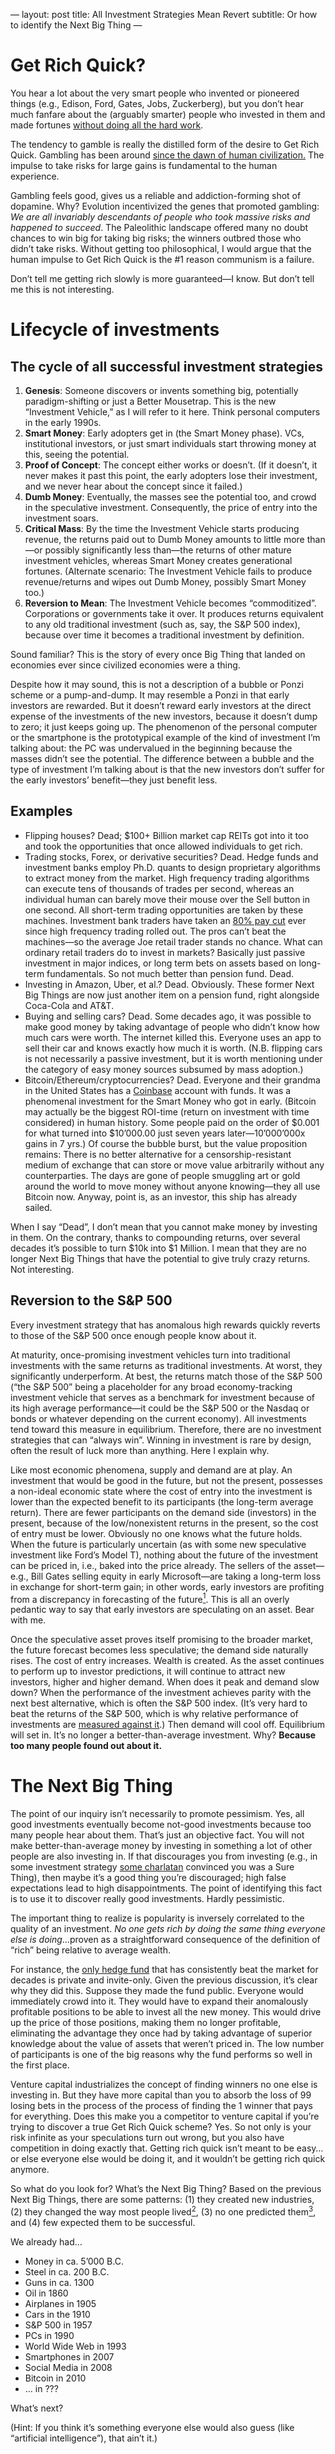 ---
layout: post
title: All Investment Strategies Mean Revert
subtitle: Or how to identify the Next Big Thing
---

#+OPTIONS: toc:t
* Get Rich Quick?
You hear a lot about the very smart people who invented or pioneered things (e.g., Edison, Ford, Gates, Jobs, Zuckerberg), but you don’t hear much fanfare about the (arguably smarter) people who invested in them and made fortunes [[https://en.wikipedia.org/wiki/Rent-seeking][without doing all the hard work]].

The tendency to gamble is really the distilled form of the desire to Get Rich Quick. Gambling has been around [[https://en.wikipedia.org/wiki/Gambling#History][since the dawn of human civilization.]] The impulse to take risks for large  gains is fundamental to the human experience.

Gambling feels good, gives us a reliable and addiction-forming shot of dopamine. Why? Evolution incentivized the genes that promoted gambling: /We are all invariably descendants of people who took massive risks and happened to succeed/. The Paleolithic landscape offered many no doubt chances to win big for taking big risks; the winners outbred those who didn’t take risks. Without getting too philosophical, I would argue that the human impulse to Get Rich Quick is the #1 reason communism is a failure.

Don’t tell me getting rich slowly is more guaranteed---I know. But don’t tell me this is not interesting.
* Lifecycle of investments
** The cycle of all successful investment strategies
1. *Genesis*: Someone discovers or invents something big, potentially paradigm-shifting or just a Better Mousetrap. This is the new “Investment Vehicle,” as I will refer to it here. Think personal computers in the early 1990s.
2. *Smart Money*: Early adopters get in (the Smart Money phase). VCs, institutional investors, or just smart individuals start throwing money at this, seeing the potential.
3. *Proof of Concept*: The concept either works or doesn’t. (If it doesn’t, it never makes it past this point, the early adopters lose their investment, and we never hear about the concept since it failed.)
4. *Dumb Money*: Eventually, the masses see the potential too, and crowd in the speculative investment. Consequently, the price of entry into the investment soars.
5. *Critical Mass*: By the time the Investment Vehicle starts producing revenue, the returns paid out to Dumb Money amounts to little more than---or possibly significantly less than---the returns of other mature investment vehicles, whereas Smart Money creates generational fortunes. (Alternate scenario: The Investment Vehicle fails to produce revenue/returns and wipes out Dumb Money, possibly Smart Money too.)
6. *Reversion to Mean*: The Investment Vehicle becomes “commoditized”. Corporations or governments take it over. It produces returns equivalent to any old traditional investment (such as, say, the S&P 500 index), because over time it becomes a traditional investment by definition.

Sound familiar? This is the story of every once Big Thing that landed on economies ever since civilized economies were a thing.

Despite how it may sound, this is not a description of a bubble or Ponzi scheme or a pump-and-dump. It may resemble a Ponzi in that early investors are rewarded. But it doesn’t reward early investors at the direct expense of the investments of the new investors, because it doesn’t dump to zero; it just keeps going up. The phenomenon of the personal computer or the smartphone is the prototypical example of the kind of investment I’m talking about: the PC was undervalued in the beginning because the masses didn’t see the potential. The difference between a bubble and the type of investment I’m talking about is that the new investors don’t suffer for the early investors’ benefit---they just benefit less.
** Examples
- Flipping houses? Dead; $100+ Billion market cap REITs got into it too and took the opportunities that once allowed individuals to get rich.
- Trading stocks, Forex, or derivative securities? Dead. Hedge funds and investment banks employ Ph.D. quants to design proprietary algorithms to extract money from the market. High frequency trading algorithms can execute tens of thousands of trades per second, whereas an individual human can barely move their mouse over the Sell button in one second. All short-term trading opportunities are taken by these machines. Investment bank traders have taken an [[https://youtu.be/sn1GYqfijvs?t=417][80% pay cut]] ever since high frequency trading rolled out. The pros can’t beat the machines---so the average Joe retail trader stands no chance. What can ordinary retail traders do to invest in markets? Basically just passive investment in major indices, or long term bets on assets based on long-term fundamentals. So not much better than pension fund. Dead.
- Investing in Amazon, Uber, et al.? Dead. Obviously. These former Next Big Things are now just another item on a pension fund, right alongside Coca-Cola and AT&T.
- Buying and selling cars? Dead. Some decades ago, it was possible to make good money by taking advantage of people who didn’t know how much cars were worth. The internet killed this. Everyone uses an app to sell their car and knows exactly how much it is worth. (N.B. flipping cars is not necessarily a passive investment, but it is worth mentioning under the category of easy money sources subsumed by mass adoption.)
- Bitcoin/Ethereum/cryptocurrencies? Dead. Everyone and their grandma in the United States has a [[https://en.wikipedia.org/wiki/Coinbase][Coinbase]] account with funds. It was a phenomenal investment for the Smart Money who got in early. (Bitcoin may actually be the biggest ROI-time (return on investment with time considered) in human history. Some people paid on the order of $0.001 for what turned into $10’000.00 just seven years later---10’000’000x gains in 7 yrs.) Of course the bubble burst, but the value proposition remains: There is no better alternative for a censorship-resistant medium of exchange that can store or move value arbitrarily without any counterparties. The days are gone of people smuggling art or gold around the world to move money without anyone knowing---they all use Bitcoin now. Anyway, point is, as an investor, this ship has already sailed.

When I say “Dead”, I don’t mean that you cannot make money by investing in them. On the contrary, thanks to compounding returns, over several decades it’s possible to turn $10k into $1 Million. I mean that they are no longer Next Big Things that have the potential to give truly crazy returns. Not interesting.
** Reversion to the S&P 500
Every investment strategy that has anomalous high rewards quickly reverts to those of the S&P 500 once enough people know about it.

At maturity, once-promising investment vehicles turn into traditional investments with the same returns as traditional investments. At worst, they significantly underperform. At best, the returns match those of the S&P 500 (“the S&P 500” being a placeholder for any broad economy-tracking investment vehicle that serves as a benchmark for investment because of its high average performance---it could be the S&P 500 or the Nasdaq or bonds or whatever depending on the current economy). All investments tend toward this measure in equilibrium. Therefore, there are no investment strategies that can “always win”. Winning in investment is rare by design, often the result of luck more than anything. Here I explain why.

Like most economic phenomena, supply and demand are at play. An investment that would be good in the future, but not the present, possesses a non-ideal economic state where the cost of entry into the investment is lower than the expected benefit to its participants (the long-term average return). There are fewer participants on the demand side (investors) in the present, because of the low/nonexistent returns in the present, so the cost of entry must be lower. Obviously no one knows what the future holds. When the future is particularly uncertain (as with some new speculative investment like Ford’s Model T), nothing about the future of the investment can be priced in, i.e., baked into the price already. The sellers of the asset---e.g., Bill Gates selling equity in early Microsoft---are taking a long-term loss in exchange for short-term gain; in other words, early investors are profiting from a discrepancy in forecasting of the future[fn:arbitraging]. This is all an overly pedantic way to say that early investors are speculating on an asset. Bear with me.

[fn:arbitraging] You could say early investors or Smart Money /arbitrage time/, but honestly that’s taking the analogy to cringe levels.


Once the speculative asset proves itself promising to the broader market, the future forecast becomes less speculative; the demand side naturally rises. The cost of entry increases. Wealth is created. As the asset continues to perform up to investor predictions, it will continue to attract new investors, higher and higher demand. When does it peak and demand slow down? When the performance of the investment achieves parity with the next best alternative, which is often the S&P 500 index. (It’s very hard to beat the returns of the S&P 500, which is why relative performance of investments are [[https://en.wikipedia.org/wiki/Alpha_(finance)][measured against it]].) Then demand will cool off. Equilibrium will set in. It’s no longer a better-than-average investment. Why? *Because too many people found out about it.*
* The Next Big Thing
The point of our inquiry isn’t necessarily to promote pessimism. Yes, all good investments eventually become not-good investments because too many people hear about them. That’s just an objective fact. You will not make better-than-average money by investing in something a lot of other people are also investing in. If that discourages you from investing (e.g., in some investment strategy [[https://www.tailopez.com/][some charlatan]] convinced you was a Sure Thing), then maybe it’s a good thing you’re discouraged; high false expectations lead to high disappointments. The point of identifying this fact is to use it to discover really good investments. Hardly pessimistic.

The important thing to realize is popularity is inversely correlated to the quality of an investment. /No one gets rich by doing the same thing everyone else is doing/...proven as a straightforward consequence of the definition of “rich” being relative to average wealth.

For instance, the [[https://en.wikipedia.org/wiki/Renaissance_Technologies#Medallion_Fund][only hedge fund]] that has consistently beat the market for decades is private and invite-only. Given the previous discussion, it’s clear why they did this. Suppose they made the fund public. Everyone would immediately crowd into it. They would have to expand their anomalously profitable positions to be able to invest all the new money. This would drive up the price of those positions, making them no longer profitable, eliminating the advantage they once had by taking advantage of superior knowledge about the value of assets that weren’t priced in. The low number of participants is one of the big reasons why the fund performs so well in the first place.

Venture capital industrializes the concept of finding winners no one else is investing in. But they have more capital than you to absorb the loss of 99 losing bets in the process of the process of finding the 1 winner that pays for everything. Does this make you a competitor to venture capital if you’re trying to discover a true Get Rich Quick scheme? Yes. So not only is your risk infinite as your speculations turn out wrong, but you also have competition in doing exactly that. Getting rich quick isn’t meant to be easy...or else everyone else would be doing it, and it wouldn’t be getting rich quick anymore.

So what do you look for? What’s the Next Big Thing? Based on the previous Next Big Things, there are some patterns: (1) they created new industries, (2) they changed the way most people lived[fn:beneficial], (3) no one predicted them[fn:sounding], and (4) few expected them to be successful.

We already had...

- Money in ca. 5’000 B.C.
- Steel in ca. 200 B.C.
- Guns in ca. 1300
- Oil in 1860
- Airplanes in 1905
- Cars in the 1910
- S&P 500 in 1957
- PCs in 1990
- World Wide Web in 1993
- Smartphones in 2007
- Social Media in 2008
- Bitcoin in 2010
- ... in ???

What’s next?

(Hint: If you think it’s something everyone else would also guess (like “artificial intelligence”), that ain’t it.)

[[https://i.imgur.com/r75Mu63.jpg]]

[fn:beneficial] Not necessarily for the better. That was never a requirement.

[fn:sounding] People have a tendency to only predict things that sound cool. People in the 70s predicted moon colonies---not as a consequence of necessity, but moon colonies sure sounded cool, like a sci-fi movie. [[https://en.wikipedia.org/wiki/The_Singularity_Is_Near][Ray Kurzweil’s Singularity]] also sounds very cool too, like a sci-fi movie.
* Rent-seeking vs. Creating
It’s fun to chase Get Rich Quick schemes, but it’s ultimately pointless and adds almost zero value to humanity. I can’t think of anything more self-centered than [[https://en.wikipedia.org/wiki/Venture_capital][professionally seeking to profit from other people’s creations]], but [[https://en.wikipedia.org/wiki/Ayn_Rand][some philosophies]] are used by [[https://en.wikipedia.org/wiki/Peter_Thiel][some people]] to argue this is not a bad thing. After all, without investors, a lot of very good ideas would never have gotten off the ground. Good ideas need resources to produce good for the world. Investment serves a purpose. Although on paper it’s a zero sum game---the recipient of a future-successful investment loses long term value to the investor---, there is no alternative in a non-perfect world where scarcity exists.

Speaking from purely an idealistic perspective, it’s better to create, not just profit from other people’s creation. There are two categories of ways to generate value for yourself: rent-seeking or creating. Things like playing poker, trading stocks, gambling, suing people, imprisoning people for profit, etc. are all zero-sum games; your win is someone else’s loss. These activities only create value as a consequence of human-invented organized economies. They really are /games/---simulacra of tangible achievement. Profitably trading Forex currency pairs isn’t something that would feed you if you lived 100’000 years ago in nature[fn:naturalistic]. It’s not real achievement. Getting really good at playing zero-sum games is guaranteed to be less personally fulfilling than equivalent effort expended on actual creation. Work. Build something. Add value to the world. It not only pays better, but it’s also a better use of your time.

[fn:naturalistic] Not to imply that everything which is unnatural is necessarily bad.
